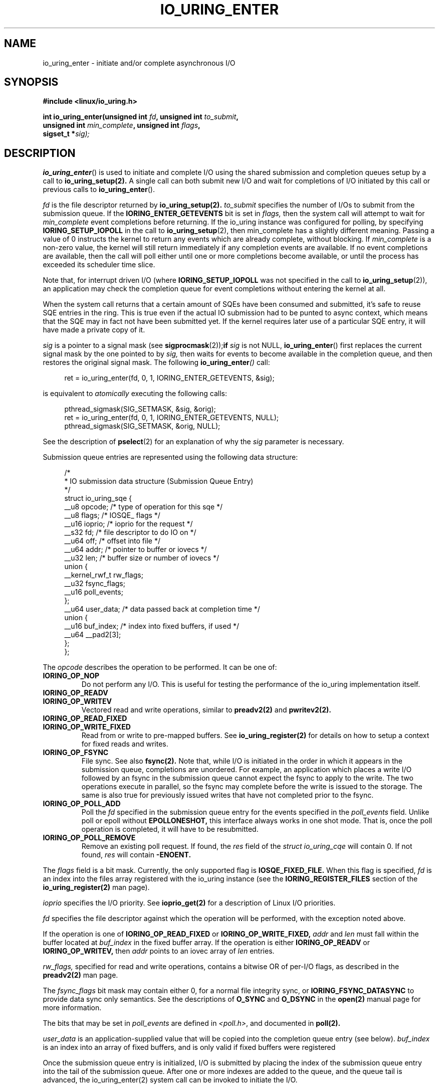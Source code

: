 .\" Copyright (C) 2019 Jens Axboe <axboe@kernel.dk>
.\" Copyright (C) 2019 Red Hat, Inc.
.\"
.\" %%%LICENSE_START(LGPL_V2.1)
.\" This file is distributed according to the GNU Lesser General Public License.
.\" %%%LICENSE_END
.\"
.TH IO_URING_ENTER 2 2019-01-22 "Linux" "Linux Programmer's Manual"
.SH NAME
io_uring_enter \- initiate and/or complete asynchronous I/O
.SH SYNOPSIS
.nf
.BR "#include <linux/io_uring.h>"
.PP
.BI "int io_uring_enter(unsigned int " fd ", unsigned int " to_submit ,
.BI "                   unsigned int " min_complete ", unsigned int " flags ,
.BI "                   sigset_t *" sig);
.fi
.PP
.SH DESCRIPTION
.PP
.BR io_uring_enter ()
is used to initiate and complete I/O using the shared submission and
completion queues setup by a call to
.BR io_uring_setup(2).
A single call can both submit new I/O and wait for completions of I/O
initiated by this call or previous calls to
.BR io_uring_enter ().

.I fd
is the file descriptor returned by
.BR io_uring_setup(2).
.I to_submit
specifies the number of I/Os to submit from the submission queue.  If
the
.B IORING_ENTER_GETEVENTS
bit is set in
.I flags,
then the system call will attempt to wait for
.I min_complete
event completions before returning.  If the io_uring instance was
configured for polling, by specifying
.B IORING_SETUP_IOPOLL
in the call to
.BR io_uring_setup (2),
then min_complete has a slightly different meaning.  Passing a value
of 0 instructs the kernel to return any events which are already complete,
without blocking.  If
.I min_complete
is a non-zero value, the kernel will still return immediately if any
completion events are available.  If no event completions are
available, then the call will poll either until one or more
completions become available, or until the process has exceeded its
scheduler time slice.

Note that, for interrupt driven I/O (where
.B IORING_SETUP_IOPOLL
was not specified in the call to
.BR io_uring_setup (2)),
an application may check the completion queue for event completions
without entering the kernel at all.
.PP
When the system call returns that a certain amount of SQEs have been
consumed and submitted, it's safe to reuse SQE entries in the ring. This is
true even if the actual IO submission had to be punted to async context,
which means that the SQE may in fact not have been submitted yet. If the
kernel requires later use of a particular SQE entry, it will have made a
private copy of it.

.I sig
is a pointer to a signal mask (see
.BR sigprocmask (2)); if
.I sig
is not NULL,
.BR io_uring_enter ()
first replaces the current signal mask by the one pointed to by
.I sig,
then waits for events to become available in the completion queue, and
then restores the original signal mask.  The following
.BI io_uring_enter ()
call:
.PP
.in +4n
.EX
ret = io_uring_enter(fd, 0, 1, IORING_ENTER_GETEVENTS, &sig);
.EE
.in
.PP
is equivalent to
.I atomically
executing the following calls:
.PP
.in +4n
.EX
pthread_sigmask(SIG_SETMASK, &sig, &orig);
ret = io_uring_enter(fd, 0, 1, IORING_ENTER_GETEVENTS, NULL);
pthread_sigmask(SIG_SETMASK, &orig, NULL);
.EE
.in
.PP
See the description of
.BR pselect (2)
for an explanation of why the
.I sig
parameter is necessary.

Submission queue entries are represented using the following data
structure:
.PP
.in +4n
.EX
/*
 * IO submission data structure (Submission Queue Entry)
 */
struct io_uring_sqe {
    __u8    opcode;         /* type of operation for this sqe */
    __u8    flags;          /* IOSQE_ flags */
    __u16   ioprio;         /* ioprio for the request */
    __s32   fd;             /* file descriptor to do IO on */
    __u64   off;            /* offset into file */
    __u64   addr;           /* pointer to buffer or iovecs */
    __u32   len;            /* buffer size or number of iovecs */
    union {
        __kernel_rwf_t  rw_flags;
        __u32    fsync_flags;
        __u16    poll_events;
    };
    __u64    user_data;     /* data passed back at completion time */
    union {
        __u16    buf_index; /* index into fixed buffers, if used */
        __u64    __pad2[3];
    };
};
.EE
.in
.PP
The
.I opcode
describes the operation to be performed.  It can be one of:
.TP
.BR IORING_OP_NOP
Do not perform any I/O.  This is useful for testing the performance of
the io_uring implementation itself.
.TP
.BR IORING_OP_READV
.TP
.BR IORING_OP_WRITEV
Vectored read and write operations, similar to
.BR preadv2(2)
and
.BR pwritev2(2).

.TP
.BR IORING_OP_READ_FIXED
.TP
.BR IORING_OP_WRITE_FIXED
Read from or write to pre-mapped buffers.  See
.BR io_uring_register(2)
for details on how to setup a context for fixed reads and writes.

.TP
.BR IORING_OP_FSYNC
File sync.  See also
.BR fsync(2).
Note that, while I/O is initiated in the order in which it appears in
the submission queue, completions are unordered.  For example, an
application which places a write I/O followed by an fsync in the
submission queue cannot expect the fsync to apply to the write.  The
two operations execute in parallel, so the fsync may complete before
the write is issued to the storage.  The same is also true for
previously issued writes that have not completed prior to the fsync.

.TP
.BR IORING_OP_POLL_ADD
Poll the
.I fd
specified in the submission queue entry for the events
specified in the
.I poll_events
field.  Unlike poll or epoll without
.B EPOLLONESHOT,
this interface always works in one shot mode.  That is, once the poll
operation is completed, it will have to be resubmitted.

.TP
.BR IORING_OP_POLL_REMOVE
Remove an existing poll request.  If found, the
.I res
field of the
.I struct io_uring_cqe
will contain 0.  If not found,
.I res
will contain
.B -ENOENT.

.PP
The
.I flags
field is a bit mask.  Currently, the only supported flag is
.B IOSQE_FIXED_FILE.
When this flag is specified,
.I fd
is an index into the files array registered with the io_uring instance (see the
.B IORING_REGISTER_FILES
section of the
.BR io_uring_register(2)
man page).

.I ioprio
specifies the I/O priority.  See
.BR ioprio_get(2)
for a description of Linux I/O priorities.

.I fd
specifies the file descriptor against which the operation will be
performed, with the exception noted above.

If the operation is one of
.B IORING_OP_READ_FIXED
or
.B IORING_OP_WRITE_FIXED,
.I addr
and
.I len
must fall within the buffer located at
.I buf_index
in the fixed buffer array.  If the operation is either
.B IORING_OP_READV
or
.B IORING_OP_WRITEV,
then
.I addr
points to an iovec array of
.I len
entries.

.I rw_flags,
specified for read and write operations, contains a bitwise OR of
per-I/O flags, as described in the
.BR preadv2(2)
man page.

The
.I fsync_flags
bit mask may contain either 0, for a normal file integrity sync, or
.B IORING_FSYNC_DATASYNC
to provide data sync only semantics.  See the descriptions of
.B O_SYNC
and
.B O_DSYNC
in the
.BR open(2)
manual page for more information.

The bits that may be set in
.I poll_events
are defined in \fI<poll.h>\fP, and documented in
.BR poll(2).

.I user_data
is an application-supplied value that will be copied into
the completion queue entry (see below).
.I buf_index
is an index into an array of fixed buffers, and is only valid if fixed
buffers were registered
.PP
Once the submission queue entry is initialized, I/O is submitted by
placing the index of the submission queue entry into the tail of the
submission queue.  After one or more indexes are added to the queue,
and the queue tail is advanced, the io_uring_enter(2) system call can
be invoked to initiate the I/O.

Completions use the following data structure:
.PP
.in +4n
.EX
/*
 * IO completion data structure (Completion Queue Entry)
 */
struct io_uring_cqe {
    __u64    user_data; /* sqe->data submission passed back */
    __s32    res;       /* result code for this event */
    __u32    flags;
};
.EE
.in
.PP
.I user_data
is copied from the field of the same name in the submission queue
entry.  The primary use case is to store data that the application
will need to access upon completion of this particular I/O.  The
.I flags
bit mask may contain 0 or more of the following values, ORed together:
.TP
.BR IOCQE_FLAG_CACHEHIT
The page(s) associated with the buffered I/O operation were present in
the page cache.
.I res
is the operation-specific result.
.PP
For read and write opcodes, the
return values match those documented in the
.BR preadv2(2)
and
.BR pwritev2(2)
man pages.
Return codes for the io_uring-specific opcodes are documented in the
description of the opcodes above.
.PP
.SH RETURN VALUE
.BR io_uring_enter ()
returns the number of I/Os successfully submitted.  This can be zero
if
.I to_submit
was zero, if there were invalid entries in the submission queue, or if
the submission queue was empty.

On error, -1 is returned and
.I errno
is set appropriately.
.PP
.SH ERRORS
.TP
.BR EAGAIN
The kernel was unable to allocate memory for the request.
.TP
.BR EBADF
The
.I fd
field in the submission queue entry is invalid, or the
.B IOSQE_FIXED_FILE
flag was set in the submission queue entry, but no files were registered
with the io_uring instance
.TP
.BR EFAULT
buffer is outside of the process' accessible address space
.TP
.BR EFAULT
.B IORING_OP_READ_FIXED
or
.B IORING_OP_WRITE_FIXED
was specified in the
.I opcode
field of the submission queue entry, but either buffers were not
registered for this io_uring instance, or the address range described
by
.I addr
and
.I len
does not fit within the buffer registered at
.I buf_index
.TP
.BR EINVAL
The
.I index
member of the submission queue entry is invalid.
.TP
.BR EINVAL
the
.I flags
field or
.I opcode
in a submission queue entry is invalid
.TP
.BR EINVAL
.B IORING_OP_NOP
was specified in the submission queue entry, but the io_uring context
was setup for polling (
.B IORING_SETUP_IOPOLL
was specified in the call to io_uring_setup)
.TP
.BR EINVAL
.B IORING_OP_READV
or
.B IORING_OP_WRITEV
was specified in the submission queue entry, but the io_uring instance
has fixed buffers registered.
.TP
.BR EINVAL
.B IORING_OP_READ_FIXED
or
.B IORING_OP_WRITE_FIXED
was specified in the submission queue entry, and the
.I buf_index
is invalid
.TP
.BR EINVAL
.B IORING_OP_READV, IORING_OP_WRITEV, IORING_OP_READ_FIXED,
.B IORING_OP_WRITE_FIXED
or
.B IORING_OP_FSYNC
was specified in the submission queue entry, but the io_uring instance
was configured for IOPOLLing, or any of
.I addr, ioprio, off, len,
or
.I buf_index
was set in the submission queue entry.
.TP
.BR EINVAL
.B IORING_OP_POLL_ADD
or
.B IORING_OP_POLL_REMOVE
was specified in the
.I opcode
field of the submission queue entry, but the io_uring instance was
configured for busy-wait polling
.B (IORING_SETUP_IOPOLL),
or any of
.I ioprio, off, len
or
.I buf_index
was non-zero in the submission queue entry.
.TP
.BR EINVAL
.B IORING_OP_POLL_ADD
was specified in the
.I opcode
field of the submission queue entry, and the
.I addr
field was non-zero.
.TP
.BR ENXIO
the io_uring instance is in the process of being torn down
.TP
.BR EOPNOTSUPP
.I fd
does not refer to an io_uring instance
